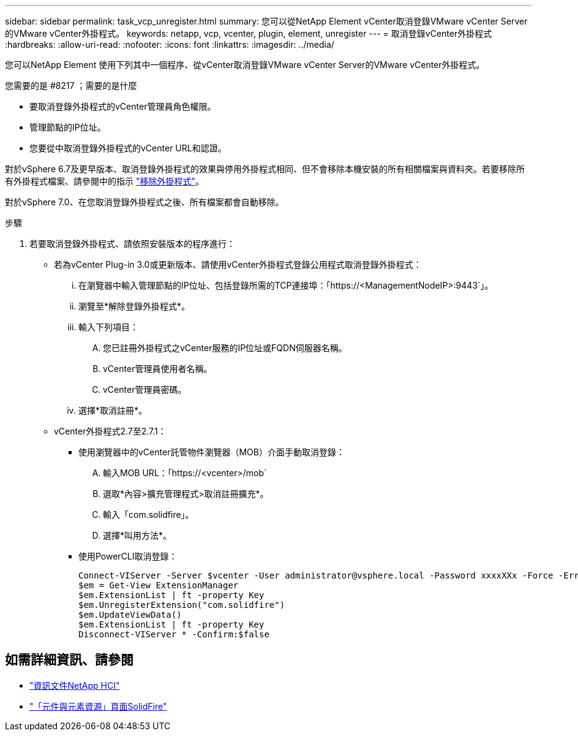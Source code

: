 ---
sidebar: sidebar 
permalink: task_vcp_unregister.html 
summary: 您可以從NetApp Element vCenter取消登錄VMware vCenter Server的VMware vCenter外掛程式。 
keywords: netapp, vcp, vcenter, plugin, element, unregister 
---
= 取消登錄vCenter外掛程式
:hardbreaks:
:allow-uri-read: 
:nofooter: 
:icons: font
:linkattrs: 
:imagesdir: ../media/


[role="lead"]
您可以NetApp Element 使用下列其中一個程序、從vCenter取消登錄VMware vCenter Server的VMware vCenter外掛程式。

.您需要的是 #8217 ；需要的是什麼
* 要取消登錄外掛程式的vCenter管理員角色權限。
* 管理節點的IP位址。
* 您要從中取消登錄外掛程式的vCenter URL和認證。


對於vSphere 6.7及更早版本、取消登錄外掛程式的效果與停用外掛程式相同、但不會移除本機安裝的所有相關檔案與資料夾。若要移除所有外掛程式檔案、請參閱中的指示 link:task_vcp_remove.html["移除外掛程式"]。

對於vSphere 7.0、在您取消登錄外掛程式之後、所有檔案都會自動移除。

.步驟
. 若要取消登錄外掛程式、請依照安裝版本的程序進行：
+
** 若為vCenter Plug-in 3.0或更新版本、請使用vCenter外掛程式登錄公用程式取消登錄外掛程式：
+
... 在瀏覽器中輸入管理節點的IP位址、包括登錄所需的TCP連接埠：「https://<ManagementNodeIP>:9443`」。
... 瀏覽至*解除登錄外掛程式*。
... 輸入下列項目：
+
.... 您已註冊外掛程式之vCenter服務的IP位址或FQDN伺服器名稱。
.... vCenter管理員使用者名稱。
.... vCenter管理員密碼。


... 選擇*取消註冊*。


** vCenter外掛程式2.7至2.7.1：
+
*** 使用瀏覽器中的vCenter託管物件瀏覽器（MOB）介面手動取消登錄：
+
.... 輸入MOB URL：「https://<vcenter>/mob`
.... 選取*內容>擴充管理程式>取消註冊擴充*。
.... 輸入「com.solidfire」。
.... 選擇*叫用方法*。


*** 使用PowerCLI取消登錄：
+
[listing]
----
Connect-VIServer -Server $vcenter -User administrator@vsphere.local -Password xxxxXXx -Force -ErrorAction Stop -SaveCredentials
$em = Get-View ExtensionManager
$em.ExtensionList | ft -property Key
$em.UnregisterExtension("com.solidfire")
$em.UpdateViewData()
$em.ExtensionList | ft -property Key
Disconnect-VIServer * -Confirm:$false
----








== 如需詳細資訊、請參閱

* https://docs.netapp.com/us-en/hci/index.html["資訊文件NetApp HCI"^]
* https://www.netapp.com/data-storage/solidfire/documentation["「元件與元素資源」頁面SolidFire"^]

